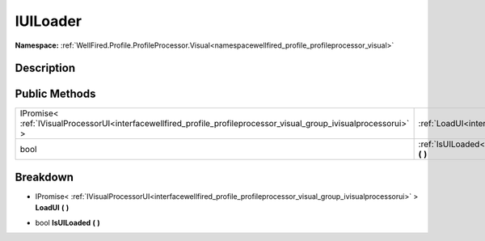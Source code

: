 .. _interfacewellfired_profile_profileprocessor_visual_group_iuiloader:

IUILoader
==========

**Namespace:** :ref:`WellFired.Profile.ProfileProcessor.Visual<namespacewellfired_profile_profileprocessor_visual>`

Description
------------



Public Methods
---------------

+---------------------------------------------------------------------------------------------------------------------+----------------------------------------------------------------------------------------------------------------------------------------+
|IPromise< :ref:`IVisualProcessorUI<interfacewellfired_profile_profileprocessor_visual_group_ivisualprocessorui>` >   |:ref:`LoadUI<interfacewellfired_profile_profileprocessor_visual_group_iuiloader_1aa763fed183eaa5a3c11540ac02a863a6>` **(**  **)**       |
+---------------------------------------------------------------------------------------------------------------------+----------------------------------------------------------------------------------------------------------------------------------------+
|bool                                                                                                                 |:ref:`IsUILoaded<interfacewellfired_profile_profileprocessor_visual_group_iuiloader_1a626d0e630f419f184a3042f0694710a1>` **(**  **)**   |
+---------------------------------------------------------------------------------------------------------------------+----------------------------------------------------------------------------------------------------------------------------------------+

Breakdown
----------

.. _interfacewellfired_profile_profileprocessor_visual_group_iuiloader_1aa763fed183eaa5a3c11540ac02a863a6:

- IPromise< :ref:`IVisualProcessorUI<interfacewellfired_profile_profileprocessor_visual_group_ivisualprocessorui>` > **LoadUI** **(**  **)**

.. _interfacewellfired_profile_profileprocessor_visual_group_iuiloader_1a626d0e630f419f184a3042f0694710a1:

- bool **IsUILoaded** **(**  **)**

